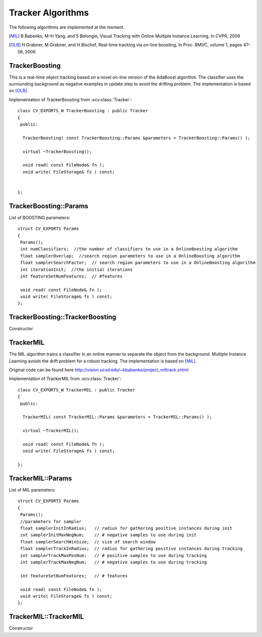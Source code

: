 Tracker Algorithms
==================

.. highlight:: cpp

The following algorithms are implemented at the moment.

.. [MIL] B Babenko, M-H Yang, and S Belongie, Visual Tracking with Online Multiple Instance Learning, In CVPR, 2009

.. [OLB] H Grabner, M Grabner, and H Bischof, Real-time tracking via on-line boosting, In Proc. BMVC, volume 1, pages 47– 56, 2006

TrackerBoosting
---------------

This is a real-time object tracking based on a novel on-line version of the AdaBoost algorithm.
The classifier uses the surrounding background as negative examples in update step to avoid the drifting problem. The implementation is based on
[OLB]_.

.. ocv:class:: TrackerBoosting

Implementation of TrackerBoosting from :ocv:class:`Tracker`::

   class CV_EXPORTS_W TrackerBoosting : public Tracker
   {
    public:

     TrackerBoosting( const TrackerBoosting::Params &parameters = TrackerBoosting::Params() );

     virtual ~TrackerBoosting();

     void read( const FileNode& fn );
     void write( FileStorage& fs ) const;


   };

TrackerBoosting::Params
-----------------------------------------------------------------------

.. ocv:struct:: TrackerBoosting::Params

List of BOOSTING parameters::

   struct CV_EXPORTS Params
   {
    Params();
    int numClassifiers;  //the number of classifiers to use in a OnlineBoosting algorithm
    float samplerOverlap;  //search region parameters to use in a OnlineBoosting algorithm
    float samplerSearchFactor;  // search region parameters to use in a OnlineBoosting algorithm
    int iterationInit;  //the initial iterations
    int featureSetNumFeatures;  // #features

    void read( const FileNode& fn );
    void write( FileStorage& fs ) const;
   };

TrackerBoosting::TrackerBoosting
-----------------------------------------------------------------------

Constructor

.. ocv:function:: bool TrackerBoosting::TrackerBoosting( const TrackerBoosting::Params &parameters = TrackerBoosting::Params() )

    :param parameters: BOOSTING parameters :ocv:struct:`TrackerBoosting::Params`

TrackerMIL
----------

The MIL algorithm trains a classifier in an online manner to separate the object from the background. Multiple Instance Learning avoids the drift problem for a robust tracking. The implementation is based on [MIL]_.

Original code can be found here http://vision.ucsd.edu/~bbabenko/project_miltrack.shtml

.. ocv:class:: TrackerMIL

Implementation of TrackerMIL from :ocv:class:`Tracker`::

   class CV_EXPORTS_W TrackerMIL : public Tracker
   {
    public:

     TrackerMIL( const TrackerMIL::Params &parameters = TrackerMIL::Params() );

     virtual ~TrackerMIL();

     void read( const FileNode& fn );
     void write( FileStorage& fs ) const;

   };

TrackerMIL::Params
------------------

.. ocv:struct:: TrackerMIL::Params

List of MIL parameters::

   struct CV_EXPORTS Params
   {
    Params();
    //parameters for sampler
    float samplerInitInRadius;   // radius for gathering positive instances during init
    int samplerInitMaxNegNum;    // # negative samples to use during init
    float samplerSearchWinSize;  // size of search window
    float samplerTrackInRadius;  // radius for gathering positive instances during tracking
    int samplerTrackMaxPosNum;   // # positive samples to use during tracking
    int samplerTrackMaxNegNum;   // # negative samples to use during tracking

    int featureSetNumFeatures;   // # features

    void read( const FileNode& fn );
    void write( FileStorage& fs ) const;
   };

TrackerMIL::TrackerMIL
----------------------

Constructor

.. ocv:function:: bool TrackerMIL::TrackerMIL( const TrackerMIL::Params &parameters = TrackerMIL::Params() )

    :param parameters: MIL parameters :ocv:struct:`TrackerMIL::Params`
